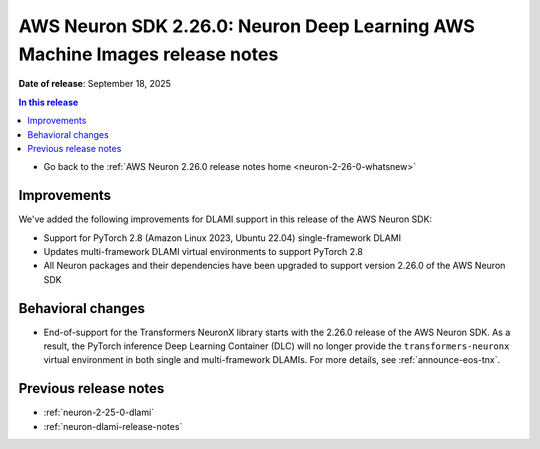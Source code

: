 .. _neuron-2-26-0-dlami:

.. meta::
   :description: The official release notes for the AWS Neuron SDK Deep Learning AWS Machine Images (DLAMIs) component, version 2.26.0. Release date: 9/18/2025.

AWS Neuron SDK 2.26.0: Neuron Deep Learning AWS Machine Images release notes
============================================================================

**Date of release**:  September 18, 2025

.. contents:: In this release
   :local:
   :depth: 2

* Go back to the :ref:`AWS Neuron 2.26.0 release notes home <neuron-2-26-0-whatsnew>`

Improvements
------------

We've added the following improvements for DLAMI support in this release of the AWS Neuron SDK:

* Support for PyTorch 2.8 (Amazon Linux 2023, Ubuntu 22.04) single-framework DLAMI
* Updates multi-framework DLAMI virtual environments to support PyTorch 2.8
* All Neuron packages and their dependencies have been upgraded to support version 2.26.0 of the AWS Neuron SDK

Behavioral changes
------------------
* End-of-support for the Transformers NeuronX library starts with the 2.26.0 release of the AWS Neuron SDK. As a result, the PyTorch inference Deep Learning Container (DLC) will no longer provide the ``transformers-neuronx`` virtual environment in both single and multi-framework DLAMIs. For more details, see :ref:`announce-eos-tnx`.

Previous release notes
----------------------

* :ref:`neuron-2-25-0-dlami`
* :ref:`neuron-dlami-release-notes`
